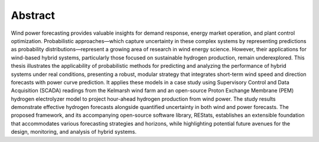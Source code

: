 Abstract
========

Wind power forecasting provides valuable insights for demand response, energy market operation, and plant control optimization. Probabilistic approaches—which capture uncertainty in these complex systems by representing predictions as probability distributions—represent a growing area of research in wind energy science. However, their applications for wind-based hybrid systems, particularly those focused on sustainable hydrogen production, remain underexplored. This thesis illustrates the applicability of probabilistic methods for predicting and analyzing the performance of hybrid systems under real conditions, presenting a robust, modular strategy that integrates short-term wind speed and direction forecasts with power curve prediction. It applies these models in a case study using Supervisory Control and Data Acquisition (SCADA) readings from the Kelmarsh wind farm and an open-source Proton Exchange Membrane (PEM) hydrogen electrolyzer model to project hour-ahead hydrogen production from wind power. The study results demonstrate effective hydrogen forecasts alongside quantified uncertainty in both wind and power forecasts. The proposed framework, and its accompanying open-source software library, REStats, establishes an extensible foundation that accommodates various forecasting strategies and horizons, while highlighting potential future avenues for the design, monitoring, and analysis of hybrid systems.
